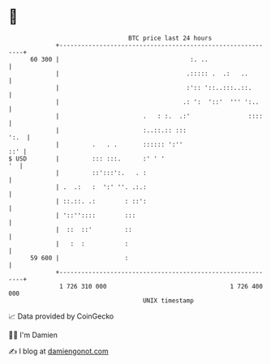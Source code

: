 * 👋

#+begin_example
                                    BTC price last 24 hours                    
                +------------------------------------------------------------+ 
         60 300 |                                    :. ..                   | 
                |                                   .::::: .  .:   ..        | 
                |                                   :':: '::..:::..::.       | 
                |                                  .: ':  '::'  ''' ':..     | 
                |                       .   : :.  .:'                ::::    | 
                |                       :..::.:: :::                    ':.  | 
                |         .   . .       :::::: ':''                      ::' | 
   $ USD        |         ::: :::.      :' ' '                            '  | 
                |         ::':::':.   . :                                    | 
                | .  .:   :  ':' ''. .:.:                                    | 
                | ::.::. .:        : ::':                                    | 
                | '::''::::        :::                                       | 
                |  ::  ::'         ::                                        | 
                |   :  :           :                                         | 
         59 600 |                  :                                         | 
                +------------------------------------------------------------+ 
                 1 726 310 000                                  1 726 400 000  
                                        UNIX timestamp                         
#+end_example
📈 Data provided by CoinGecko

🧑‍💻 I'm Damien

✍️ I blog at [[https://www.damiengonot.com][damiengonot.com]]
